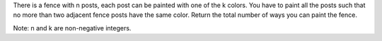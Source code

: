 There is a fence with n posts, each post can be painted with one of the
k colors. You have to paint all the posts such that no more than two
adjacent fence posts have the same color. Return the total number of
ways you can paint the fence.

Note: n and k are non-negative integers.
